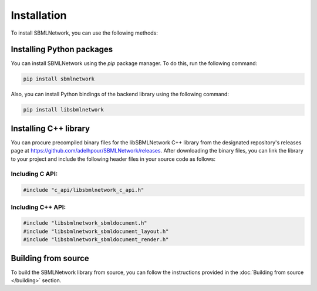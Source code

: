Installation
============

To install SBMLNetwork, you can use the following methods:

Installing Python packages
--------------------------

You can install SBMLNetwork using the `pip` package manager. To do this, run the following command:

.. code-block:: bash

   pip install sbmlnetwork

Also, you can install Python bindings of the backend library using the following command:

.. code-block:: bash

   pip install libsbmlnetwork

Installing C++ library
-----------------------

You can procure precompiled binary files for the libSBMLNetwork C++ library from the designated repository's releases page at `https://github.com/adelhpour/SBMLNetwork/releases <https://github.com/adelhpour/SBMLNetwork/releases>`_. After downloading the binary files, you can link the library to your project and include the following header files in your source code as follows:

Including C API:
^^^^^^^^^^^^^^^^

.. code-block:: c

   #include "c_api/libsbmlnetwork_c_api.h"

Including C++ API:
^^^^^^^^^^^^^^^^^^

.. code-block:: cpp

   #include "libsbmlnetwork_sbmldocument.h"
   #include "libsbmlnetwork_sbmldocument_layout.h"
   #include "libsbmlnetwork_sbmldocument_render.h"


Building from source
---------------------

To build the SBMLNetwork library from source, you can follow the instructions provided in the :doc:`Building from source </building>` section.
